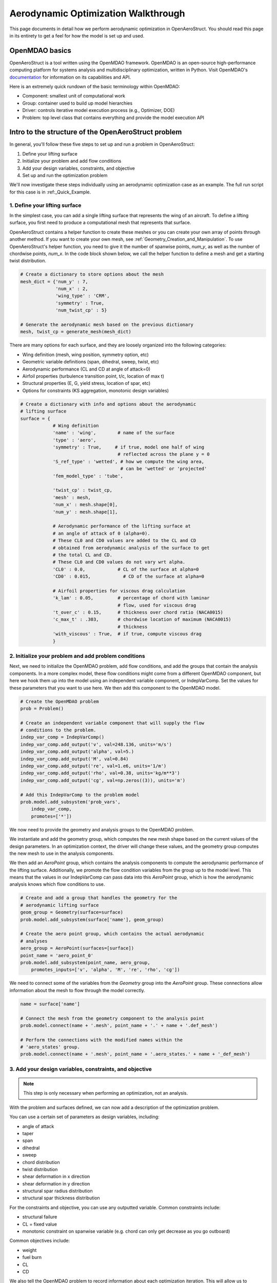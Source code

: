 .. _Aerodynamic_Optimization_Walkthrough:

Aerodynamic Optimization Walkthrough
====================================

This page documents in detail how we perform aerodynamic optimization in OpenAeroStruct.
You should read this page in its entirety to get a feel for how the model is set up and used.

OpenMDAO basics
---------------

OpenAeroStruct is a tool written using the OpenMDAO framework.
OpenMDAO is an open-source high-performance computing platform for systems analysis and multidisciplinary optimization, written in Python.
Visit OpenMDAO's `documentation <http://openmdao.org/twodocs/versions/latest/index.html>`_ for information on its capabilities and API.

Here is an extremely quick rundown of the basic terminology within OpenMDAO:

- Component: smallest unit of computational work
- Group: container used to build up model hierarchies
- Driver: controls iterative model execution process (e.g., Optimizer, DOE)
- Problem: top level class that contains everything and provide the model execution API

.. figure:: problem_diagram.png
   :align: center
   :width: 50%
   :alt: diagram of the problem structure


Intro to the structure of the OpenAeroStruct problem
----------------------------------------------------

In general, you'll follow these five steps to set up and run a problem in OpenAeroStruct:

1. Define your lifting surface
2. Initialize your problem and add flow conditions
3. Add your design variables, constraints, and objective
4. Set up and run the optimization problem

We'll now investigate these steps individually using an aerodynamic optimization case as an example.
The full run script for this case is in :ref:_Quick_Example.

1. Define your lifting surface
~~~~~~~~~~~~~~~~~~~~~~~~~~~~~~
In the simplest case, you can add a single lifting surface that represents the wing of an aircraft.
To define a lifting surface, you first need to produce a computational mesh that represents that surface.

OpenAeroStruct contains a helper function to create these meshes or you can create your own array of points through another method.
If you want to create your own mesh, see :ref:`Geometry_Creation_and_Manipulation`.
To use OpenAeroStruct's helper function, you need to give it the number of spanwise points, `num_y`, as well as the number of chordwise points, `num_x`.
In the code block shown below, we call the helper function to define a mesh and get a starting twist distribution.

.. code-block:: python

  # Create a dictionary to store options about the mesh
  mesh_dict = {'num_y' : 7,
               'num_x' : 2,
               'wing_type' : 'CRM',
               'symmetry' : True,
               'num_twist_cp' : 5}

  # Generate the aerodynamic mesh based on the previous dictionary
  mesh, twist_cp = generate_mesh(mesh_dict)

There are many options for each surface, and they are loosely organized into the following categories:

- Wing definition (mesh, wing position, symmetry option, etc)
- Geometric variable definitions (span, dihedral, sweep, twist, etc)
- Aerodynamic performance (CL and CD at angle of attack=0)
- Airfoil properties (turbulence transition point, t/c, location of max t)
- Structural properties (E, G, yield stress, location of spar, etc)
- Options for constraints (KS aggregation, monotonic design variables)

.. code-block:: python

  # Create a dictionary with info and options about the aerodynamic
  # lifting surface
  surface = {
              # Wing definition
              'name' : 'wing',        # name of the surface
              'type' : 'aero',
              'symmetry' : True,     # if true, model one half of wing
                                      # reflected across the plane y = 0
              'S_ref_type' : 'wetted', # how we compute the wing area,
                                       # can be 'wetted' or 'projected'
              'fem_model_type' : 'tube',

              'twist_cp' : twist_cp,
              'mesh' : mesh,
              'num_x' : mesh.shape[0],
              'num_y' : mesh.shape[1],

              # Aerodynamic performance of the lifting surface at
              # an angle of attack of 0 (alpha=0).
              # These CL0 and CD0 values are added to the CL and CD
              # obtained from aerodynamic analysis of the surface to get
              # the total CL and CD.
              # These CL0 and CD0 values do not vary wrt alpha.
              'CL0' : 0.0,            # CL of the surface at alpha=0
              'CD0' : 0.015,            # CD of the surface at alpha=0

              # Airfoil properties for viscous drag calculation
              'k_lam' : 0.05,         # percentage of chord with laminar
                                      # flow, used for viscous drag
              't_over_c' : 0.15,      # thickness over chord ratio (NACA0015)
              'c_max_t' : .303,       # chordwise location of maximum (NACA0015)
                                      # thickness
              'with_viscous' : True,  # if true, compute viscous drag
              }


2. Initialize your problem and add problem conditions
~~~~~~~~~~~~~~~~~~~~~~~~~~~~~~~~~~~~~~~~~~~~~~~~~~~~~
Next, we need to initialize the OpenMDAO problem, add flow conditions, and add the groups that contain the analysis components.
In a more complex model, these flow conditions might come from a different OpenMDAO component, but here we hook them up into the model using an independent variable component, or IndepVarComp.
Set the values for these parameters that you want to use here.
We then add this component to the OpenMDAO model.

.. code-block:: python

  # Create the OpenMDAO problem
  prob = Problem()

  # Create an independent variable component that will supply the flow
  # conditions to the problem.
  indep_var_comp = IndepVarComp()
  indep_var_comp.add_output('v', val=248.136, units='m/s')
  indep_var_comp.add_output('alpha', val=5.)
  indep_var_comp.add_output('M', val=0.84)
  indep_var_comp.add_output('re', val=1.e6, units='1/m')
  indep_var_comp.add_output('rho', val=0.38, units='kg/m**3')
  indep_var_comp.add_output('cg', val=np.zeros((3)), units='m')

  # Add this IndepVarComp to the problem model
  prob.model.add_subsystem('prob_vars',
      indep_var_comp,
      promotes=['*'])

We now need to provide the geometry and analysis groups to the OpenMDAO problem.

We instantiate and add the geometry group, which computes the new mesh shape based on the current values of the design parameters.
In an optimization context, the driver will change these values, and the geometry group computes the new mesh to use in the analysis components.

We then add an `AeroPoint` group, which contains the analysis components to compute the aerodynamic performance of the lifting surface.
Additionally, we promote the flow condition variables from the group up to the model level.
This means that the values in our IndepVarComp can pass data into this `AeroPoint` group, which is how the aerodynamic analysis knows which flow conditions to use.

.. code-block:: python

  # Create and add a group that handles the geometry for the
  # aerodynamic lifting surface
  geom_group = Geometry(surface=surface)
  prob.model.add_subsystem(surface['name'], geom_group)

  # Create the aero point group, which contains the actual aerodynamic
  # analyses
  aero_group = AeroPoint(surfaces=[surface])
  point_name = 'aero_point_0'
  prob.model.add_subsystem(point_name, aero_group,
      promotes_inputs=['v', 'alpha', 'M', 're', 'rho', 'cg'])

We need to connect some of the variables from the `Geometry` group into the `AeroPoint` group.
These connections allow information about the mesh to flow through the model correctly.

.. code-block:: python

  name = surface['name']

  # Connect the mesh from the geometry component to the analysis point
  prob.model.connect(name + '.mesh', point_name + '.' + name + '.def_mesh')

  # Perform the connections with the modified names within the
  # 'aero_states' group.
  prob.model.connect(name + '.mesh', point_name + '.aero_states.' + name + '_def_mesh')

3. Add your design variables, constraints, and objective
~~~~~~~~~~~~~~~~~~~~~~~~~~~~~~~~~~~~~~~~~~~~~~~~~~~~~~~~
.. note::
  This step is only necessary when performing an optimization, not an analysis.

With the problem and surfaces defined, we can now add a description of the
optimization problem.

You can use a certain set of parameters as design variables, including:

- angle of attack
- taper
- span
- dihedral
- sweep
- chord distribution
- twist distribution
- shear deformation in x direction
- shear deformation in y direction
- structural spar radius distribution
- structural spar thickness distribution

For the constraints and objective, you can use any outputted variable.
Common constraints include:

- structural failure
- CL = fixed value
- monotonic constraint on spanwise variable (e.g. chord can only get decrease as you go outboard)

Common objectives include:

- weight
- fuel burn
- CL
- CD

We also tell the OpenMDAO problem to record information about each optimization iteration.
This will allow us to visualize the history during and after the optimization.

.. code-block:: python

  # Import the Scipy Optimizer and set the driver of the problem to use
  # it, which defaults to an SLSQP optimization method
  from openmdao.api import ScipyOptimizeDriver
  prob.driver = ScipyOptimizeDriver()

  recorder = SqliteRecorder("aero.db")
  prob.driver.add_recorder(recorder)
  prob.driver.recording_options['record_derivatives'] = True

  # Setup problem and add design variables, constraint, and objective
  prob.model.add_design_var('wing.twist_cp', lower=-10., upper=15.)
  prob.model.add_constraint(point_name + '.wing_perf.CL', equals=0.5)
  prob.model.add_objective(point_name + '.wing_perf.CD', scaler=1e4)

4. Set up and run the optimization problem
~~~~~~~~~~~~~~~~~~~~~~~~~~~~~~~~~~~~~~~~~~

With the problem defined, we can now actually run the optimization.
If you only wanted to perform analysis, not optimization, you could use `prob.run_model()` instead of `prob.run_driver()` in the code below.

The code below find the lowest `CD` value while providing a certain amount of lift by constraining `CL`.

.. code-block:: python

  # Set up and run the optimization problem
  prob.setup()
  prob.run_driver()
  print(prob['aero_point_0.wing_perf.CD'][0])
  print(prob['aero_point_0.wing_perf.CL'][0])

Investigation of the problem structure -- N2 diagram
----------------------------------------------------

We'll now take a moment to explain the organization of the aerodynamic model.

.. raw:: html
    :file: aero_n2.html

Mouse over components and parameters to see the data-passing connections between them.
You can expand this view, click on boxes to zoom in, or right-click to collapse boxes.
This shows the layout of the components within the OpenAeroStruct model.
There's also a help button (the ? mark) on the far right of the top toolbar with information about more features.

To create this diagram for any OpenMDAO problem, add these two lines after you call `prob.setup()`:

.. code-block:: python

  # Set up and run the optimization problem
  prob.setup()
  from openmdao.api import view_model
  view_model(prob)

Use any web browser to open the `.html` file and you can examine your problem layout.

How to visualize results
------------------------

You can visualize the lifting surface and structural spar using:

.. code-block:: console

  python plot_all.py aero.db

Here you'll use `aero.db` or the filename for where you saved the problem data.
This will produce a window where you can see how the lifting surface and design variables change with each iteration, as shown below.
You can monitor the results from your optimization as it progresses by checking the `Automatically refresh` button.

.. image:: aero.png
